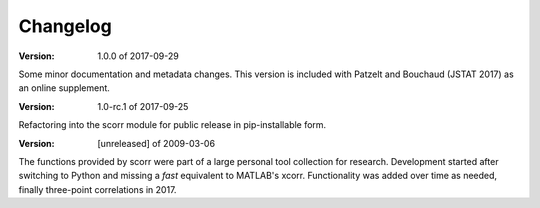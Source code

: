 Changelog
=========

:Version: 1.0.0 of 2017-09-29

Some minor documentation and metadata changes. This version is included with 
Patzelt and Bouchaud (JSTAT 2017) as an online supplement.


:Version: 1.0-rc.1 of 2017-09-25

Refactoring into the scorr module for public release in pip-installable form.


:Version: [unreleased] of 2009-03-06

The functions provided by scorr were part of a large personal tool collection 
for research. Development started after switching to Python and missing a 
*fast* equivalent to MATLAB's xcorr. Functionality was added over time as 
needed, finally three-point correlations in 2017.
